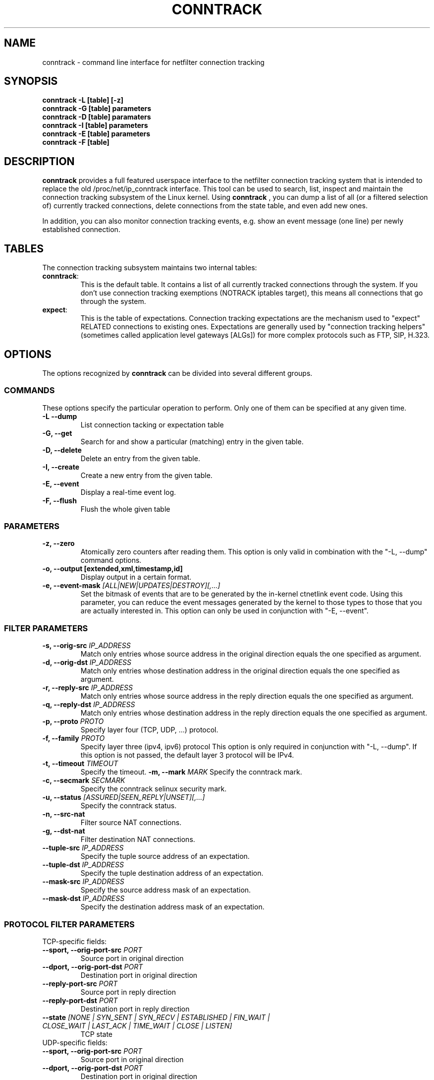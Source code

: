 .TH CONNTRACK 8 "May 6, 2007" "" ""

.\" Man page written by Harald Welte <laforge@netfilter.org (Jun 2005)
.\" Maintained by Pablo Neira Ayuso <pablo@netfilter.org (May 2007)

.SH NAME
conntrack \- command line interface for netfilter connection tracking
.SH SYNOPSIS
.BR "conntrack -L [table] [-z]"
.br
.BR "conntrack -G [table] parameters"
.br
.BR "conntrack -D [table] paramaters"
.br
.BR "conntrack -I [table] parameters"
.br
.BR "conntrack -E [table] parameters"
.br
.BR "conntrack -F [table]"
.SH DESCRIPTION
.B conntrack
provides a full featured userspace interface to the netfilter connection tracking system that is intended to replace the old /proc/net/ip_conntrack interface. This tool can be used to search, list, inspect and maintain the connection tracking subsystem of the Linux kernel.
Using 
.B conntrack
, you can dump a list of all (or a filtered selection of) currently tracked
connections, delete connections from the state table, and even add new ones.
.PP
In addition, you can also monitor connection tracking events, e.g. show an
event message (one line) per newly established connection.
.SH TABLES
The connection tracking subsystem maintains two internal tables:
.TP
.BR "conntrack" :
This is the default table.  It contains a list of all currently tracked
connections through the system.  If you don't use connection tracking
exemptions (NOTRACK iptables target), this means all connections that go
through the system.
.TP
.BR "expect" :
This is the table of expectations.  Connection tracking expectations are the
mechanism used to "expect" RELATED connections to existing ones.  Expectations
are generally used by "connection tracking helpers" (sometimes called
application level gateways [ALGs]) for more complex protocols such as FTP,
SIP, H.323.
.SH OPTIONS
The options recognized by 
.B conntrack
can be divided into several different groups.
.SS COMMANDS
These options specify the particular operation to perform.  Only one of them
can be specified at any given time.
.TP
.BI "-L --dump "
List connection tacking or expectation table
.TP
.BI "-G, --get "
Search for and show a particular (matching) entry in the given table.
.TP
.BI "-D, --delete "
Delete an entry from the given table.
.TP
.BI "-I, --create "
Create a new entry from the given table.
.TP
.BI "-E, --event "
Display a real-time event log.
.TP
.BI "-F, --flush "
Flush the whole given table
.SS PARAMETERS
.TP
.BI "-z, --zero "
Atomically zero counters after reading them.  This option is only valid in
combination with the "-L, --dump" command options.
.TP
.BI "-o, --output [extended,xml,timestamp,id] "
Display output in a certain format. 
.TP
.BI "-e, --event-mask " "[ALL|NEW|UPDATES|DESTROY][,...]"
Set the bitmask of events that are to be generated by the in-kernel ctnetlink
event code.  Using this parameter, you can reduce the event messages generated
by the kernel to those types to those that you are actually interested in.
.
This option can only be used in conjunction with "-E, --event".
.SS FILTER PARAMETERS
.TP
.BI "-s, --orig-src " IP_ADDRESS
Match only entries whose source address in the original direction equals the one specified as argument.
.TP
.BI "-d, --orig-dst " IP_ADDRESS
Match only entries whose destination address in the original direction equals the one specified as argument.
.TP
.BI "-r, --reply-src " IP_ADDRESS
Match only entries whose source address in the reply direction equals the one specified as argument.
.TP
.BI "-q, --reply-dst " IP_ADDRESS
Match only entries whose destination address in the reply direction equals the one specified as argument.
.TP
.BI "-p, --proto " "PROTO "
Specify layer four (TCP, UDP, ...) protocol.
.TP
.BI "-f, --family " "PROTO"
Specify layer three (ipv4, ipv6) protocol
This option is only required in conjunction with "-L, --dump". If this option is not passed, the default layer 3 protocol will be IPv4.
.TP
.BI "-t, --timeout " "TIMEOUT"
Specify the timeout.
.BI "-m, --mark " "MARK"
Specify the conntrack mark.
.TP
.BI "-c, --secmark " "SECMARK"
Specify the conntrack selinux security mark.
.TP
.BI "-u, --status " "[ASSURED|SEEN_REPLY|UNSET][,...]"
Specify the conntrack status.
.TP
.BI "-n, --src-nat "
Filter source NAT connections. 
.TP
.BI "-g, --dst-nat "
Filter destination NAT connections. 
.TP
.BI "--tuple-src " IP_ADDRESS
Specify the tuple source address of an expectation.
.TP
.BI "--tuple-dst " IP_ADDRESS
Specify the tuple destination address of an expectation.
.TP
.BI "--mask-src " IP_ADDRESS
Specify the source address mask of an expectation.
.TP
.BI "--mask-dst " IP_ADDRESS
Specify the destination address mask of an expectation.
.SS PROTOCOL FILTER PARAMETERS
.TP
TCP-specific fields:
.TP
.BI "--sport, --orig-port-src " "PORT"
Source port in original direction
.TP
.BI "--dport, --orig-port-dst " "PORT"
Destination port in original direction
.TP
.BI "--reply-port-src " "PORT"
Source port in reply direction
.TP
.BI "--reply-port-dst " "PORT"
Destination port in reply direction
.TP
.BI "--state " "[NONE | SYN_SENT | SYN_RECV | ESTABLISHED | FIN_WAIT | CLOSE_WAIT | LAST_ACK | TIME_WAIT | CLOSE | LISTEN]"
TCP state
.TP
UDP-specific fields:
.TP
.BI "--sport, --orig-port-src " "PORT"
Source port in original direction
.TP
.BI "--dport, --orig-port-dst " "PORT"
Destination port in original direction
.TP
.BI "--reply-port-src " "PORT"
Source port in reply direction
.TP
.BI "--reply-port-dst " "PORT"
Destination port in reply direction
.TP
ICMP-specific fields:
.TP
.BI "--icmp-type " "TYPE"
ICMP Type. Has to be specified numerically.
.TP
.BI "--icmp-code " "CODE"
ICMP Code. Has to be specified numerically.
.TP
.BI "--icmp-id " "ID"
ICMP Id. Has to be specified numerically (non-mandatory)
.SH DIAGNOSTICS
The exit code is 0 for correct function.  Errors which appear to be caused by
invalid command line parameters cause an exit code of 2.  Any other errors
cause an exit code of 1.
.SH EXAMPLES
.TP
.B conntrack \-L
Show the connection tracking table in /proc/net/ip_conntrack format
.TP
.B conntrack \-L -o extended
Show the connection tracking table in /proc/net/nf_conntrack format
.TP
.B conntrack \-L \-o xml
Show the connection tracking table in XML
.TP
.B conntrack \-L -f ipv6 -o extended
Only dump IPv6 connections in /proc/net/nf_conntrack format
.TP
.B conntrack \-L --src-nat
Show source NAT connections
.TP
.B conntrack \-E \-o timestamp
Show connection events together with the timestamp
.TP
.B conntrack \-D \-s 1.2.3.4
Delete all flow whose source address is 1.2.3.4
.TP
.B conntrack \-U \-s 1.2.3.4 \-m 1
Set connmark to 1 of all the flows whose source address is 1.2.3.4
.SH BUGS
Bugs? What's this ;-)
.SH SEE ALSO
.BR iptables (8)
.br
See
.BR "http://conntrack-tools.netfilter.org"
.SH AUTHORS
Jay Schulist, Patrick McHardy, Harald Welte and Pablo Neira wrote the kernel-level "ctnetlink" interface that is used by the conntrack tool.
.PP
Pablo Neira wrote the conntrack tool, Harald Welte added support for conntrack based accounting counters.
.PP
Man page written by Harald Welte <laforge@netfilter.org> and Pablo Neira Ayuso <pablo@netfilter.org>.
